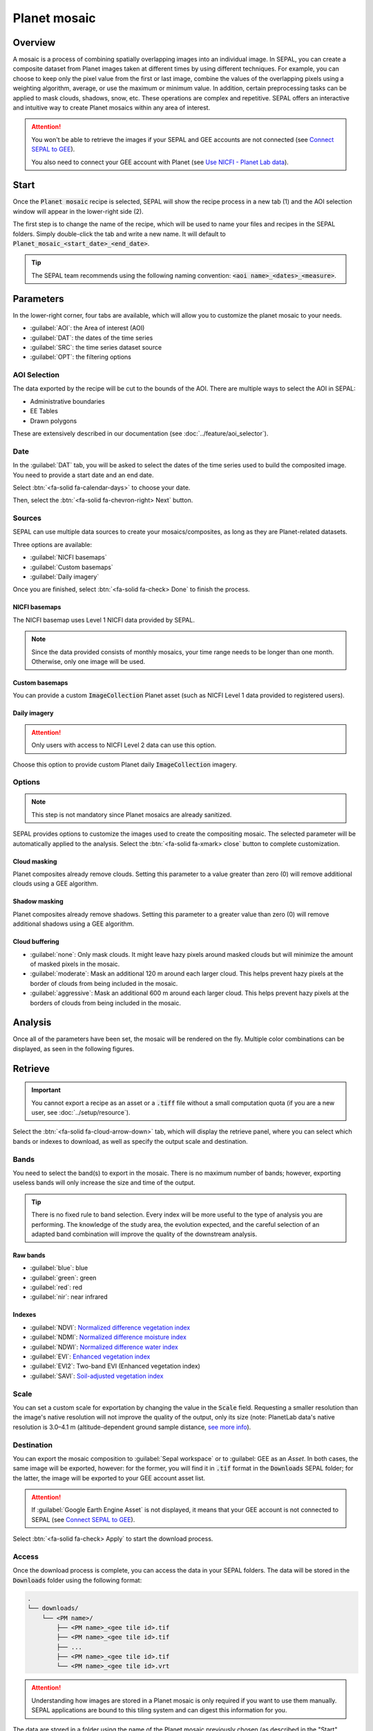 Planet mosaic
=============

Overview
--------

A mosaic is a process of combining spatially overlapping images into an individual image. In SEPAL, you can create a composite dataset from Planet images taken at different times by using different techniques. For example, you can choose to keep only the pixel value from the first or last image, combine the values of the overlapping pixels using a weighting algorithm, average, or use the maximum or minimum value. In addition, certain preprocessing tasks can be applied to mask clouds, shadows, snow, etc. These operations are complex and repetitive. SEPAL offers an interactive and intuitive way to create Planet mosaics within any area of interest.

.. thumbnail:: ../_images/cookbook/planet_mosaic/time-series.png
    :group: planet-mosaic-recipe
    :title: a time series of Planet imagery ready to be mosaiced

.. attention::

    You won't be able to retrieve the images if your SEPAL and GEE accounts are not connected (see `Connect SEPAL to GEE <../setup/gee.html>`__).

    You also need to connect your GEE account with Planet (see `Use NICFI - Planet Lab data <../setup/nicfi.html>`__).

Start
-----

Once the :code:`Planet mosaic` recipe is selected, SEPAL will show the recipe process in a new tab (1) and the AOI selection window will appear in the lower-right side (2).

.. thumbnail:: ../_images/cookbook/planet_mosaic/landing.png
    :group: planet-mosaic-recipe
    :title: The landing page of the Planet mosaic recipe

The first step is to change the name of the recipe, which will be used to name your files and recipes in the SEPAL folders. Simply double-click the tab and write a new name. It will default to :code:`Planet_mosaic_<start_date>_<end_date>`.

.. thumbnail:: ../_images/cookbook/planet_mosaic/default_title.png
    :title: Planet mosaics default title
    :width: 49%

.. thumbnail:: ../_images/cookbook/planet_mosaic/modified_title.png
    :title: Planet mosaics modified title
    :width: 49%

.. tip::

    The SEPAL team recommends using the following naming convention: :code:`<aoi name>_<dates>_<measure>`.

Parameters
----------

In the lower-right corner, four tabs are available, which will allow you to customize the planet mosaic to your needs.

-   :guilabel:`AOI`: the Area of interest (AOI)
-   :guilabel:`DAT`: the dates of the time series
-   :guilabel:`SRC`: the time series dataset source
-   :guilabel:`OPT`: the filtering options

.. thumbnail:: ../_images/cookbook/planet_mosaic/no_parameters.png
    :title: The four tabs to set up SEPAL Planet mosaic parameters
    :group: planet-mosaic-recipe

AOI Selection
^^^^^^^^^^^^^

The data exported by the recipe will be cut to the bounds of the AOI. There are multiple ways to select the AOI in SEPAL:

-   Administrative boundaries
-   EE Tables
-   Drawn polygons

These are extensively described in our documentation (see :doc:`../feature/aoi_selector`).

.. thumbnail:: ../_images/cookbook/planet_mosaic/aoi.png
    :title: Select AOI based on administrative layers
    :group: planet-mosaic-recipe

Date
^^^^

In the :guilabel:`DAT` tab, you will be asked to select the dates of the time series used to build the composited image. You need to provide a start date and an end date.

.. thumbnail:: ../_images/cookbook/planet_mosaic/date.png
    :title: The date selection window
    :group: planet-mosaic-recipe

Select :btn:`<fa-solid fa-calendar-days>` to choose your date.

.. thumbnail:: ../_images/cookbook/planet_mosaic/date_picker.png
    :title: The SEPAL date-selector as it is used in the Planet mosaic tool
    :group: planet-mosaic-recipe

Then, select the :btn:`<fa-solid fa-chevron-right> Next` button.

Sources
^^^^^^^

SEPAL can use multiple data sources to create your mosaics/composites, as long as they are Planet-related datasets.

Three options are available: 

-   :guilabel:`NICFI basemaps` 
-   :guilabel:`Custom basemaps` 
-   :guilabel:`Daily imagery`

Once you are finished, select :btn:`<fa-solid fa-check> Done` to finish the process.

NICFI basemaps
""""""""""""""

The NICFI basemap uses Level 1 NICFI data provided by SEPAL.

.. note::

    Since the data provided consists of monthly mosaics, your time range needs to be longer than one month. Otherwise, only one image will be used.

.. thumbnail:: ../_images/cookbook/planet_mosaic/sources.png
    :title: The different sources available in SEPAL to build Planet mosaics
    :group: planet-mosaic-recipe

Custom basemaps
"""""""""""""""

You can provide a custom :code:`ImageCollection` Planet asset (such as NICFI Level 1 data provided to registered users).

.. thumbnail:: ../_images/cookbook/planet_mosaic/sources_custom.png
    :title: The different sources available in SEPAL to build Planet mosaics
    :group: planet-mosaic-recipe

Daily imagery
"""""""""""""

.. attention::

    Only users with access to NICFI Level 2 data can use this option.

Choose this option to provide custom Planet daily :code:`ImageCollection` imagery.

.. thumbnail:: ../_images/cookbook/planet_mosaic/sources_level_2.png
    :title: The different sources available in SEPAL to build Planet mosaics
    :group: planet-mosaic-recipe

Options
^^^^^^^

.. note::

    This step is not mandatory since Planet mosaics are already sanitized.

SEPAL provides options to customize the images used to create the compositing mosaic. The selected parameter will be automatically applied to the analysis. Select the :btn:`<fa-solid fa-xmark> close` button to complete customization.

.. thumbnail:: ../_images/cookbook/planet_mosaic/options.png
    :title: The three options available in SEPAL to build Planet mosaics
    :group: planet-mosaic-recipe

Cloud masking
"""""""""""""

Planet composites already remove clouds. Setting this parameter to a value greater than zero (0) will remove additional clouds using a GEE algorithm.

Shadow masking
""""""""""""""

Planet composites already remove shadows. Setting this parameter to a greater value than zero (0) will remove additional shadows using a GEE algorithm.

Cloud buffering
"""""""""""""""

-   :guilabel:`none`: Only mask clouds. It might leave hazy pixels around masked clouds but will minimize the amount of masked pixels in the mosaic.
-   :guilabel:`moderate`: Mask an additional 120 m around each larger cloud. This helps prevent hazy pixels at the border of clouds from being included in the mosaic.
-   :guilabel:`aggressive`: Mask an additional 600 m around each larger cloud. This helps prevent hazy pixels at the borders of clouds from being included in the mosaic.

Analysis
--------

Once all of the parameters have been set, the mosaic will be rendered on the fly. Multiple color combinations can be displayed, as seen in the following figures.

.. thumbnail:: ../_images/cookbook/planet_mosaic/mosaic_rgb.png
    :title: The on-the-fly rendered mosaic displayed using red, blue and green bands
    :group: planet-mosaic-recipe
    :width: 49%

.. thumbnail:: ../_images/cookbook/planet_mosaic/mosaic_nrg.png
    :title: The on-the-fly rendered mosaic displayed using nir, red, green bands
    :group: planet-mosaic-recipe
    :width: 49%

.. thumbnail:: ../_images/cookbook/planet_mosaic/mosaic_ndvi.png
    :title: The on-the-fly rendered mosaic displayed using NDVI in false colors
    :group: planet-mosaic-recipe
    :width: 49%

.. thumbnail:: ../_images/cookbook/planet_mosaic/mosaic_savi.png
    :title: The on-the-fly rendered mosaic displayed using SAVI in false colors
    :group: planet-mosaic-recipe
    :width: 49%

Retrieve
--------

.. important::

    You cannot export a recipe as an asset or a :code:`.tiff` file without a small computation quota (if you are a new user, see :doc:`../setup/resource`).

Select the :btn:`<fa-solid fa-cloud-arrow-down>` tab, which will display the retrieve panel, where you can select which bands or indexes to download, as well as specify the output scale and destination.

.. thumbnail:: ../_images/cookbook/planet_mosaic/retrieve.png
    :title: The last panel of the Planet mosaic: the exportation
    :group: planet-mosaic-recipe

Bands
^^^^^

You need to select the band(s) to export in the mosaic. There is no maximum number of bands; however, exporting useless bands will only increase the size and time of the output.

.. tip::

    There is no fixed rule to band selection. Every index will be more useful to the type of analysis you are performing. The knowledge of the study area, the evolution expected, and the careful selection of an adapted band combination will improve the quality of the downstream analysis.

Raw bands
"""""""""

-   :guilabel:`blue`: blue
-   :guilabel:`green`: green
-   :guilabel:`red`: red
-   :guilabel:`nir`: near infrared


Indexes
"""""""

-   :guilabel:`NDVI`: `Normalized difference vegetation index <https://en.wikipedia.org/wiki/Normalized_difference_vegetation_index>`__
-   :guilabel:`NDMI`: `Normalized difference moisture index <http://dx.doi.org/10.1016/S0034-4257(01)00318-2>`__
-   :guilabel:`NDWI`: `Normalized difference water index <https://en.wikipedia.org/wiki/Normalized_difference_water_index>`__
-   :guilabel:`EVI`: `Enhanced vegetation index <doi:10.1016/S0034-4257(02)00096-2>`__
-   :guilabel:`EVI2`: Two-band EVI (Enhanced vegetation index)
-   :guilabel:`SAVI`: `Soil-adjusted vegetation index <http://dx.doi.org/10.1016/0034-4257(88)90106-X>`__

Scale
^^^^^

You can set a custom scale for exportation by changing the value in the :code:`Scale` field. Requesting a smaller resolution than the image's native resolution will not improve the quality of the output, only its size (note: PlanetLab data's native resolution is 3.0–4.1 m (altitude-dependent ground sample distance,  `see more info <https://assets.planet.com/docs/Planet_Combined_Imagery_Product_Specs_letter_screen.pdf>`__).

Destination
^^^^^^^^^^^

You can export the mosaic composition to :guilabel:`Sepal workspace` or to :guilabel: GEE as an `Asset`. In both cases, the same image will be exported, however: for the former, you will find it in :code:`.tif` format in the :code:`Downloads` SEPAL folder; for the latter, the image will be exported to your GEE account asset list.

.. attention::

    If :guilabel:`Google Earth Engine Asset` is not displayed, it means that your GEE account is not connected to SEPAL (see `Connect SEPAL to GEE <../setup/gee.html>`__).

Select :btn:`<fa-solid fa-check> Apply` to start the download process.

Access
^^^^^^

Once the download process is complete, you can access the data in your SEPAL folders. The data will be stored in the :code:`Downloads` folder using the following format:

.. code-block::

    .
    └── downloads/
        └── <PM name>/
            ├── <PM name>_<gee tile id>.tif
            ├── <PM name>_<gee tile id>.tif
            ├── ...
            ├── <PM name>_<gee tile id>.tif
            └── <PM name>_<gee tile id>.vrt

.. attention::

    Understanding how images are stored in a Planet mosaic is only required if you want to use them manually. SEPAL applications are bound to this tiling system and can digest this information for you.

The data are stored in a folder using the name of the Planet mosaic previously chosen (as described in the "Start" section of this page). Since the data is spatially too big to be exported at once, the data is divided into smaller pieces and reassembled in a :code:`<PM name>_<gee tile id>.vrt` file.

.. tip::

    The full folder with a consistent tree hierarchy is required to read the :code:`.vrt` file.

.. important::

    Now that you have downloaded the Planet mosaic to your SEPAL and/or GEE account, it can be retrieved to your computer using `FileZilla <../setup.filezilla.html>`__ or used in other SEPAL workflows.
